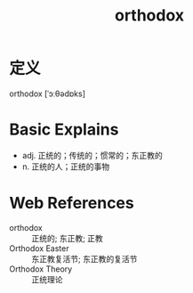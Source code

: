 #+title: orthodox
#+roam_tags:英语单词

* 定义
  
orthodox [ˈɔːθədɒks]

* Basic Explains
- adj. 正统的；传统的；惯常的；东正教的
- n. 正统的人；正统的事物

* Web References
- orthodox :: 正统的; 东正教; 正教
- Orthodox Easter :: 东正教复活节; 东正教的复活节
- Orthodox Theory :: 正统理论
